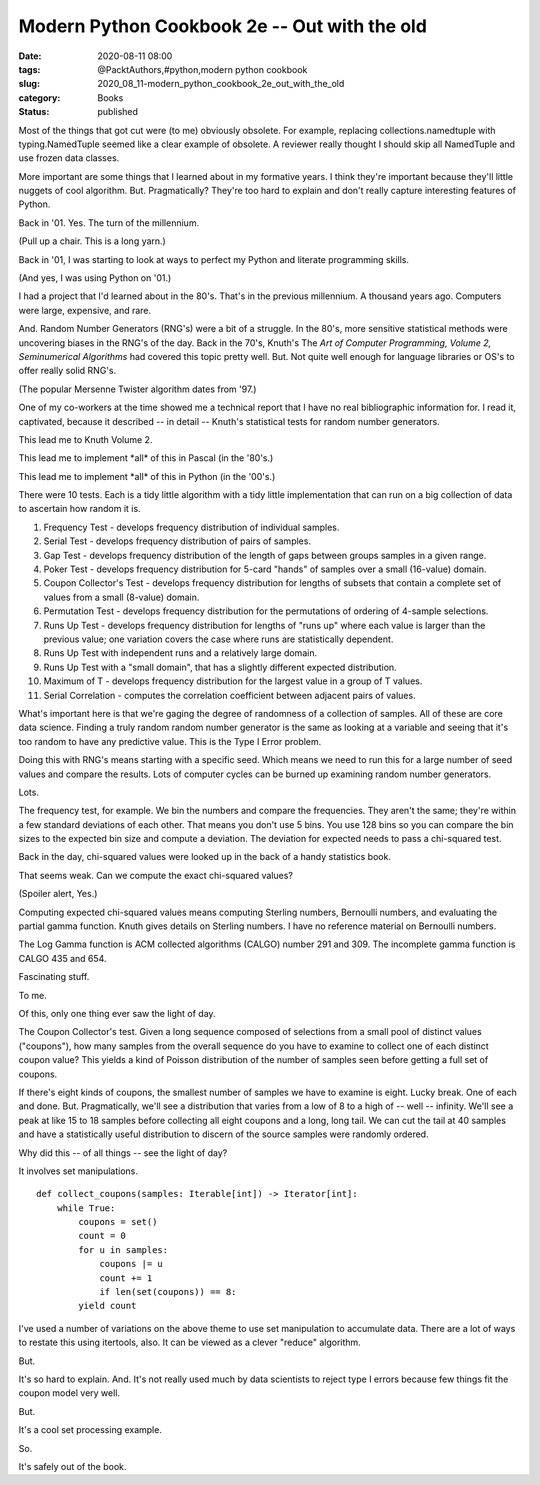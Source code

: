 Modern Python Cookbook 2e -- Out with the old
=============================================

:date: 2020-08-11 08:00
:tags: @PacktAuthors,#python,modern python cookbook
:slug: 2020_08_11-modern_python_cookbook_2e_out_with_the_old
:category: Books
:status: published

Most of the things that got cut were (to me) obviously obsolete. For
example, replacing collections.namedtuple with typing.NamedTuple seemed
like a clear example of obsolete. A reviewer really thought I should
skip all NamedTuple and use frozen data classes.

More important are some things that I learned about in my formative
years. I think they're important because they'll little nuggets of cool
algorithm. But. Pragmatically? They're too hard to explain and don't
really capture interesting features of Python.

Back in '01. Yes. The turn of the millennium.

(Pull up a chair. This is a long yarn.)

Back in '01, I was starting to look at ways to perfect my Python and
literate programming skills.

(And yes, I was using Python on '01.)

I had a project that I'd learned about in the 80's. That's in the
previous millennium. A thousand years ago. Computers were large,
expensive, and rare.

And. Random Number Generators (RNG's) were a bit of a struggle. In the
80's, more sensitive statistical methods were uncovering biases in the
RNG's of the day. Back in the 70's, Knuth's The *Art of Computer
Programming, Volume 2, Seminumerical Algorithms* had covered this topic
pretty well. But. Not quite well enough for language libraries or OS's
to offer really solid RNG's.

(The popular Mersenne Twister algorithm dates from '97.)

One of my co-workers at the time showed me a technical report that I
have no real bibliographic information for. I read it, captivated,
because it described -- in detail -- Knuth's statistical tests for
random number generators.

This lead me to Knuth Volume 2.

This lead me to implement \*all\* of this in Pascal (in the '80's.)

This lead me to implement \*all\* of this in Python (in the '00's.)

There were 10 tests. Each is a tidy little algorithm with a tidy little
implementation that can run on a big collection of data to ascertain how
random it is.

#. Frequency Test - develops frequency distribution of individual
   samples.

#. Serial Test - develops frequency distribution of pairs of samples.

#. Gap Test - develops frequency distribution of the length of gaps
   between groups samples in a given range.

#. Poker Test - develops frequency distribution for 5-card "hands" of
   samples over a small (16-value) domain.

#. Coupon Collector's Test - develops frequency distribution for lengths
   of subsets that contain a complete set of values from a small
   (8-value) domain.

#. Permutation Test - develops frequency distribution for the
   permutations of ordering of 4-sample selections.

#. Runs Up Test - develops frequency distribution for lengths of "runs
   up" where each value is larger than the previous value; one variation
   covers the case where runs are statistically dependent.

#. Runs Up Test with independent runs and a relatively large domain.

#. Runs Up Test with a "small domain", that has a slightly different
   expected distribution.

#. Maximum of T - develops frequency distribution for the largest value
   in a group of T values.

#. Serial Correlation - computes the correlation coefficient between
   adjacent pairs of values.


What's important here is that we're gaging the degree of randomness
of a collection of samples. All of these are core data science.
Finding a truly random random number generator is the same as looking
at a variable and seeing that it's too random to have any predictive
value. This is the Type I Error problem.


Doing this with RNG's means starting with a specific seed. Which
means we need to run this for a large number of seed values and
compare the results. Lots of computer cycles can be burned up
examining random number generators.


Lots.


The frequency test, for example. We bin the numbers and compare the
frequencies. They aren't the same; they're within a few standard
deviations of each other. That means you don't use 5 bins. You use
128 bins so you can compare the bin sizes to the expected bin size
and compute a deviation. The deviation for expected needs to pass a
chi-squared test.


Back in the day, chi-squared values were looked up in the back of a
handy statistics book.


That seems weak. Can we compute the exact chi-squared values?


(Spoiler alert, Yes.)


Computing expected chi-squared values means computing Sterling
numbers, Bernoulli numbers, and evaluating the partial gamma
function. Knuth gives details on Sterling numbers. I have no
reference material on Bernoulli numbers.


The Log Gamma function is ACM collected algorithms (CALGO) number 291
and 309. The incomplete gamma function is CALGO 435 and 654.


Fascinating stuff.


To me.


Of this, only one thing ever saw the light of day.


The Coupon Collector's test. Given a long sequence composed of
selections from a small pool of distinct values ("coupons"), how many
samples from the overall sequence do you have to examine to collect
one of each distinct coupon value? This yields a kind of Poisson
distribution of the number of samples seen before getting a full set
of coupons.


If there's eight kinds of coupons, the smallest number of samples we
have to examine is eight. Lucky break. One of each and done. But.
Pragmatically, we'll see a distribution that varies from a low of 8
to a high of -- well -- infinity. We'll see a peak at like 15 to 18
samples before collecting all eight coupons and a long, long tail. We
can cut the tail at 40 samples and have a statistically useful
distribution to discern of the source samples were randomly ordered.


Why did this -- of all things -- see the light of day?


It involves set manipulations.

::

   def collect_coupons(samples: Iterable[int]) -> Iterator[int]:
       while True:
           coupons = set()
           count = 0
           for u in samples:
               coupons |= u
               count += 1
               if len(set(coupons)) == 8:
           yield count


I've used a number of variations on the above theme to use set
manipulation to accumulate data.  There are a lot of ways to restate
this using itertools, also. It can be viewed as a clever "reduce"
algorithm.


But.


It's so hard to explain. And. It's not really used much by data
scientists to reject type I errors because few things fit the coupon
model very well.


But.


It's a cool set processing example.


So.


It's safely out of the book.





